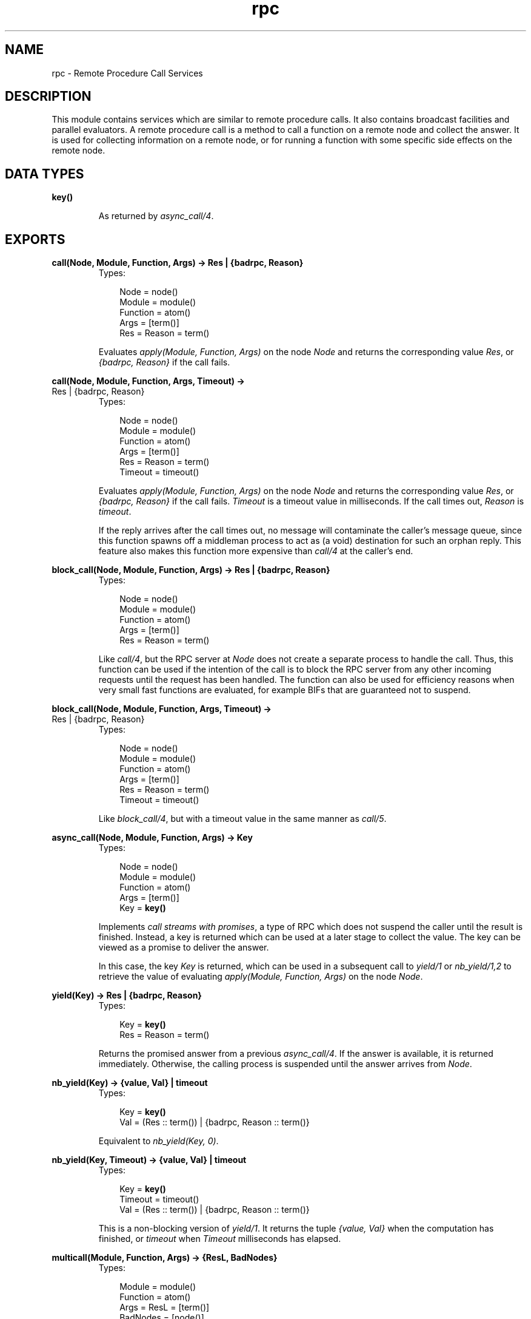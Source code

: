 .TH rpc 3 "kernel 2.14.5" "Ericsson AB" "Erlang Module Definition"
.SH NAME
rpc \- Remote Procedure Call Services
.SH DESCRIPTION
.LP
This module contains services which are similar to remote procedure calls\&. It also contains broadcast facilities and parallel evaluators\&. A remote procedure call is a method to call a function on a remote node and collect the answer\&. It is used for collecting information on a remote node, or for running a function with some specific side effects on the remote node\&.
.SH DATA TYPES
.nf

\fBkey()\fR\&
.br
.fi
.RS
.LP
As returned by \fB\fIasync_call/4\fR\&\&.\fR\&
.RE
.SH EXPORTS
.LP
.nf

.B
call(Node, Module, Function, Args) -> Res | {badrpc, Reason}
.br
.fi
.br
.RS
.TP 3
Types:

Node = node()
.br
Module = module()
.br
Function = atom()
.br
Args = [term()]
.br
Res = Reason = term()
.br
.RE
.RS
.LP
Evaluates \fIapply(Module, Function, Args)\fR\& on the node \fINode\fR\& and returns the corresponding value \fIRes\fR\&, or \fI{badrpc, Reason}\fR\& if the call fails\&.
.RE
.LP
.nf

.B
call(Node, Module, Function, Args, Timeout) ->
.B
        Res | {badrpc, Reason}
.br
.fi
.br
.RS
.TP 3
Types:

Node = node()
.br
Module = module()
.br
Function = atom()
.br
Args = [term()]
.br
Res = Reason = term()
.br
Timeout = timeout()
.br
.RE
.RS
.LP
Evaluates \fIapply(Module, Function, Args)\fR\& on the node \fINode\fR\& and returns the corresponding value \fIRes\fR\&, or \fI{badrpc, Reason}\fR\& if the call fails\&. \fITimeout\fR\& is a timeout value in milliseconds\&. If the call times out, \fIReason\fR\& is \fItimeout\fR\&\&.
.LP
If the reply arrives after the call times out, no message will contaminate the caller\&'s message queue, since this function spawns off a middleman process to act as (a void) destination for such an orphan reply\&. This feature also makes this function more expensive than \fIcall/4\fR\& at the caller\&'s end\&.
.RE
.LP
.nf

.B
block_call(Node, Module, Function, Args) -> Res | {badrpc, Reason}
.br
.fi
.br
.RS
.TP 3
Types:

Node = node()
.br
Module = module()
.br
Function = atom()
.br
Args = [term()]
.br
Res = Reason = term()
.br
.RE
.RS
.LP
Like \fIcall/4\fR\&, but the RPC server at \fINode\fR\& does not create a separate process to handle the call\&. Thus, this function can be used if the intention of the call is to block the RPC server from any other incoming requests until the request has been handled\&. The function can also be used for efficiency reasons when very small fast functions are evaluated, for example BIFs that are guaranteed not to suspend\&.
.RE
.LP
.nf

.B
block_call(Node, Module, Function, Args, Timeout) ->
.B
              Res | {badrpc, Reason}
.br
.fi
.br
.RS
.TP 3
Types:

Node = node()
.br
Module = module()
.br
Function = atom()
.br
Args = [term()]
.br
Res = Reason = term()
.br
Timeout = timeout()
.br
.RE
.RS
.LP
Like \fIblock_call/4\fR\&, but with a timeout value in the same manner as \fIcall/5\fR\&\&.
.RE
.LP
.nf

.B
async_call(Node, Module, Function, Args) -> Key
.br
.fi
.br
.RS
.TP 3
Types:

Node = node()
.br
Module = module()
.br
Function = atom()
.br
Args = [term()]
.br
Key = \fBkey()\fR\&
.br
.RE
.RS
.LP
Implements \fIcall streams with promises\fR\&, a type of RPC which does not suspend the caller until the result is finished\&. Instead, a key is returned which can be used at a later stage to collect the value\&. The key can be viewed as a promise to deliver the answer\&.
.LP
In this case, the key \fIKey\fR\& is returned, which can be used in a subsequent call to \fIyield/1\fR\& or \fInb_yield/1,2\fR\& to retrieve the value of evaluating \fIapply(Module, Function, Args)\fR\& on the node \fINode\fR\&\&.
.RE
.LP
.nf

.B
yield(Key) -> Res | {badrpc, Reason}
.br
.fi
.br
.RS
.TP 3
Types:

Key = \fBkey()\fR\&
.br
Res = Reason = term()
.br
.RE
.RS
.LP
Returns the promised answer from a previous \fIasync_call/4\fR\&\&. If the answer is available, it is returned immediately\&. Otherwise, the calling process is suspended until the answer arrives from \fINode\fR\&\&.
.RE
.LP
.nf

.B
nb_yield(Key) -> {value, Val} | timeout
.br
.fi
.br
.RS
.TP 3
Types:

Key = \fBkey()\fR\&
.br
Val = (Res :: term()) | {badrpc, Reason :: term()}
.br
.RE
.RS
.LP
Equivalent to \fInb_yield(Key, 0)\fR\&\&.
.RE
.LP
.nf

.B
nb_yield(Key, Timeout) -> {value, Val} | timeout
.br
.fi
.br
.RS
.TP 3
Types:

Key = \fBkey()\fR\&
.br
Timeout = timeout()
.br
Val = (Res :: term()) | {badrpc, Reason :: term()}
.br
.RE
.RS
.LP
This is a non-blocking version of \fIyield/1\fR\&\&. It returns the tuple \fI{value, Val}\fR\& when the computation has finished, or \fItimeout\fR\& when \fITimeout\fR\& milliseconds has elapsed\&.
.RE
.LP
.nf

.B
multicall(Module, Function, Args) -> {ResL, BadNodes}
.br
.fi
.br
.RS
.TP 3
Types:

Module = module()
.br
Function = atom()
.br
Args = ResL = [term()]
.br
BadNodes = [node()]
.br
.RE
.RS
.LP
Equivalent to \fImulticall([node()|nodes()], Module, Function, Args, infinity)\fR\&\&.
.RE
.LP
.nf

.B
multicall(Nodes, Module, Function, Args) -> {ResL, BadNodes}
.br
.fi
.br
.RS
.TP 3
Types:

Nodes = [node()]
.br
Module = module()
.br
Function = atom()
.br
Args = ResL = [term()]
.br
BadNodes = [node()]
.br
.RE
.RS
.LP
Equivalent to \fImulticall(Nodes, Module, Function, Args, infinity)\fR\&\&.
.RE
.LP
.nf

.B
multicall(Module, Function, Args, Timeout) -> {ResL, BadNodes}
.br
.fi
.br
.RS
.TP 3
Types:

Module = module()
.br
Function = atom()
.br
Args = [term()]
.br
Timeout = timeout()
.br
ResL = [term()]
.br
BadNodes = [node()]
.br
.RE
.RS
.LP
Equivalent to \fImulticall([node()|nodes()], Module, Function, Args, Timeout)\fR\&\&.
.RE
.LP
.nf

.B
multicall(Nodes, Module, Function, Args, Timeout) ->
.B
             {ResL, BadNodes}
.br
.fi
.br
.RS
.TP 3
Types:

Nodes = [node()]
.br
Module = module()
.br
Function = atom()
.br
Args = [term()]
.br
Timeout = timeout()
.br
ResL = [term()]
.br
BadNodes = [node()]
.br
.RE
.RS
.LP
In contrast to an RPC, a multicall is an RPC which is sent concurrently from one client to multiple servers\&. This is useful for collecting some information from a set of nodes, or for calling a function on a set of nodes to achieve some side effects\&. It is semantically the same as iteratively making a series of RPCs on all the nodes, but the multicall is faster as all the requests are sent at the same time and are collected one by one as they come back\&.
.LP
The function evaluates \fIapply(Module, Function, Args)\fR\& on the specified nodes and collects the answers\&. It returns \fI{ResL, BadNodes}\fR\&, where \fIBadNodes\fR\& is a list of the nodes that terminated or timed out during computation, and \fIResL\fR\& is a list of the return values\&. \fITimeout\fR\& is a time (integer) in milliseconds, or \fIinfinity\fR\&\&.
.LP
The following example is useful when new object code is to be loaded on all nodes in the network, and also indicates some side effects RPCs may produce:
.LP
.nf

%% Find object code for module Mod 
{Mod, Bin, File} = code:get_object_code(Mod), 

%% and load it on all nodes including this one 
{ResL, _} = rpc:multicall(code, load_binary, [Mod, Bin, File,]),

%% and then maybe check the ResL list.
.fi
.RE
.LP
.nf

.B
cast(Node, Module, Function, Args) -> true
.br
.fi
.br
.RS
.TP 3
Types:

Node = node()
.br
Module = module()
.br
Function = atom()
.br
Args = [term()]
.br
.RE
.RS
.LP
Evaluates \fIapply(Module, Function, Args)\fR\& on the node \fINode\fR\&\&. No response is delivered and the calling process is not suspended until the evaluation is complete, as is the case with \fIcall/4,5\fR\&\&.
.RE
.LP
.nf

.B
eval_everywhere(Module, Function, Args) -> abcast
.br
.fi
.br
.RS
.TP 3
Types:

Module = module()
.br
Function = atom()
.br
Args = [term()]
.br
.RE
.RS
.LP
Equivalent to \fIeval_everywhere([node()|nodes()], Module, Function, Args)\fR\&\&.
.RE
.LP
.nf

.B
eval_everywhere(Nodes, Module, Function, Args) -> abcast
.br
.fi
.br
.RS
.TP 3
Types:

Nodes = [node()]
.br
Module = module()
.br
Function = atom()
.br
Args = [term()]
.br
.RE
.RS
.LP
Evaluates \fIapply(Module, Function, Args)\fR\& on the specified nodes\&. No answers are collected\&.
.RE
.LP
.nf

.B
abcast(Name, Msg) -> abcast
.br
.fi
.br
.RS
.TP 3
Types:

Name = atom()
.br
Msg = term()
.br
.RE
.RS
.LP
Equivalent to \fIabcast([node()|nodes()], Name, Msg)\fR\&\&.
.RE
.LP
.nf

.B
abcast(Nodes, Name, Msg) -> abcast
.br
.fi
.br
.RS
.TP 3
Types:

Nodes = [node()]
.br
Name = atom()
.br
Msg = term()
.br
.RE
.RS
.LP
Broadcasts the message \fIMsg\fR\& asynchronously to the registered process \fIName\fR\& on the specified nodes\&.
.RE
.LP
.nf

.B
sbcast(Name, Msg) -> {GoodNodes, BadNodes}
.br
.fi
.br
.RS
.TP 3
Types:

Name = atom()
.br
Msg = term()
.br
GoodNodes = BadNodes = [node()]
.br
.RE
.RS
.LP
Equivalent to \fIsbcast([node()|nodes()], Name, Msg)\fR\&\&.
.RE
.LP
.nf

.B
sbcast(Nodes, Name, Msg) -> {GoodNodes, BadNodes}
.br
.fi
.br
.RS
.TP 3
Types:

Name = atom()
.br
Msg = term()
.br
Nodes = GoodNodes = BadNodes = [node()]
.br
.RE
.RS
.LP
Broadcasts the message \fIMsg\fR\& synchronously to the registered process \fIName\fR\& on the specified nodes\&.
.LP
Returns \fI{GoodNodes, BadNodes}\fR\&, where \fIGoodNodes\fR\& is the list of nodes which have \fIName\fR\& as a registered process\&.
.LP
The function is synchronous in the sense that it is known that all servers have received the message when the call returns\&. It is not possible to know that the servers have actually processed the message\&.
.LP
Any further messages sent to the servers, after this function has returned, will be received by all servers after this message\&.
.RE
.LP
.nf

.B
server_call(Node, Name, ReplyWrapper, Msg) ->
.B
               Reply | {error, Reason}
.br
.fi
.br
.RS
.TP 3
Types:

Node = node()
.br
Name = atom()
.br
ReplyWrapper = Msg = Reply = term()
.br
Reason = nodedown
.br
.RE
.RS
.LP
This function can be used when interacting with a server called \fIName\fR\& at node \fINode\fR\&\&. It is assumed that the server receives messages in the format \fI{From, Msg}\fR\& and replies using \fIFrom ! {ReplyWrapper, Node, Reply}\fR\&\&. This function makes such a server call and ensures that the entire call is packed into an atomic transaction which either succeeds or fails\&. It never hangs, unless the server itself hangs\&.
.LP
The function returns the answer \fIReply\fR\& as produced by the server \fIName\fR\&, or \fI{error, Reason}\fR\&\&.
.RE
.LP
.nf

.B
multi_server_call(Name, Msg) -> {Replies, BadNodes}
.br
.fi
.br
.RS
.TP 3
Types:

Name = atom()
.br
Msg = term()
.br
Replies = [Reply :: term()]
.br
BadNodes = [node()]
.br
.RE
.RS
.LP
Equivalent to \fImulti_server_call([node()|nodes()], Name, Msg)\fR\&\&.
.RE
.LP
.nf

.B
multi_server_call(Nodes, Name, Msg) -> {Replies, BadNodes}
.br
.fi
.br
.RS
.TP 3
Types:

Nodes = [node()]
.br
Name = atom()
.br
Msg = term()
.br
Replies = [Reply :: term()]
.br
BadNodes = [node()]
.br
.RE
.RS
.LP
This function can be used when interacting with servers called \fIName\fR\& on the specified nodes\&. It is assumed that the servers receive messages in the format \fI{From, Msg}\fR\& and reply using \fIFrom ! {Name, Node, Reply}\fR\&, where \fINode\fR\& is the name of the node where the server is located\&. The function returns \fI{Replies, BadNodes}\fR\&, where \fIReplies\fR\& is a list of all \fIReply\fR\& values and \fIBadNodes\fR\& is a list of the nodes which did not exist, or where the server did not exist, or where the server terminated before sending any reply\&.
.RE
.LP
.nf

.B
safe_multi_server_call(Name, Msg) -> {Replies, BadNodes}
.br
.fi
.br
.nf

.B
safe_multi_server_call(Nodes, Name, Msg) -> {Replies, BadNodes}
.br
.fi
.br
.RS
.TP 3
Types:

Nodes = [node()]
.br
Name = atom()
.br
Msg = term()
.br
Replies = [Reply :: term()]
.br
BadNodes = [node()]
.br
.RE
.RS
.LP

.RS -4
.B
Warning:
.RE
This function is deprecated\&. Use \fImulti_server_call/2,3\fR\& instead\&.

.LP
In Erlang/OTP R6B and earlier releases, \fImulti_server_call/2,3\fR\& could not handle the case where the remote node exists, but there is no server called \fIName\fR\&\&. Instead this function had to be used\&. In Erlang/OTP R7B and later releases, however, the functions are equivalent, except for this function being slightly slower\&.
.RE
.LP
.nf

.B
parallel_eval(FuncCalls) -> ResL
.br
.fi
.br
.RS
.TP 3
Types:

FuncCalls = [{Module, Function, Args}]
.br
Module = module()
.br
Function = atom()
.br
Args = ResL = [term()]
.br
.RE
.RS
.LP
For every tuple in \fIFuncCalls\fR\&, evaluates \fIapply(Module, Function, Args)\fR\& on some node in the network\&. Returns the list of return values, in the same order as in \fIFuncCalls\fR\&\&.
.RE
.LP
.nf

.B
pmap(FuncSpec, ExtraArgs, List1) -> List2
.br
.fi
.br
.RS
.TP 3
Types:

FuncSpec = {Module, Function}
.br
Module = module()
.br
Function = atom()
.br
ExtraArgs = [term()]
.br
List1 = [Elem :: term()]
.br
List2 = [term()]
.br
.RE
.RS
.LP
Evaluates \fIapply(Module, Function, [Elem|ExtraArgs])\fR\&, for every element \fIElem\fR\& in \fIList1\fR\&, in parallel\&. Returns the list of return values, in the same order as in \fIList1\fR\&\&.
.RE
.LP
.nf

.B
pinfo(Pid) -> [{Item, Info}] | undefined
.br
.fi
.br
.RS
.TP 3
Types:

Pid = pid()
.br
Item = atom()
.br
Info = term()
.br
.RE
.RS
.LP
Location transparent version of the BIF \fB\fIprocess_info/1\fR\&\fR\&\&.
.RE
.LP
.nf

.B
pinfo(Pid, Item) -> {Item, Info} | undefined | []
.br
.fi
.br
.RS
.TP 3
Types:

Pid = pid()
.br
Item = atom()
.br
Info = term()
.br
.RE
.RS
.LP
Location transparent version of the BIF \fB\fIprocess_info/2\fR\&\fR\&\&.
.RE